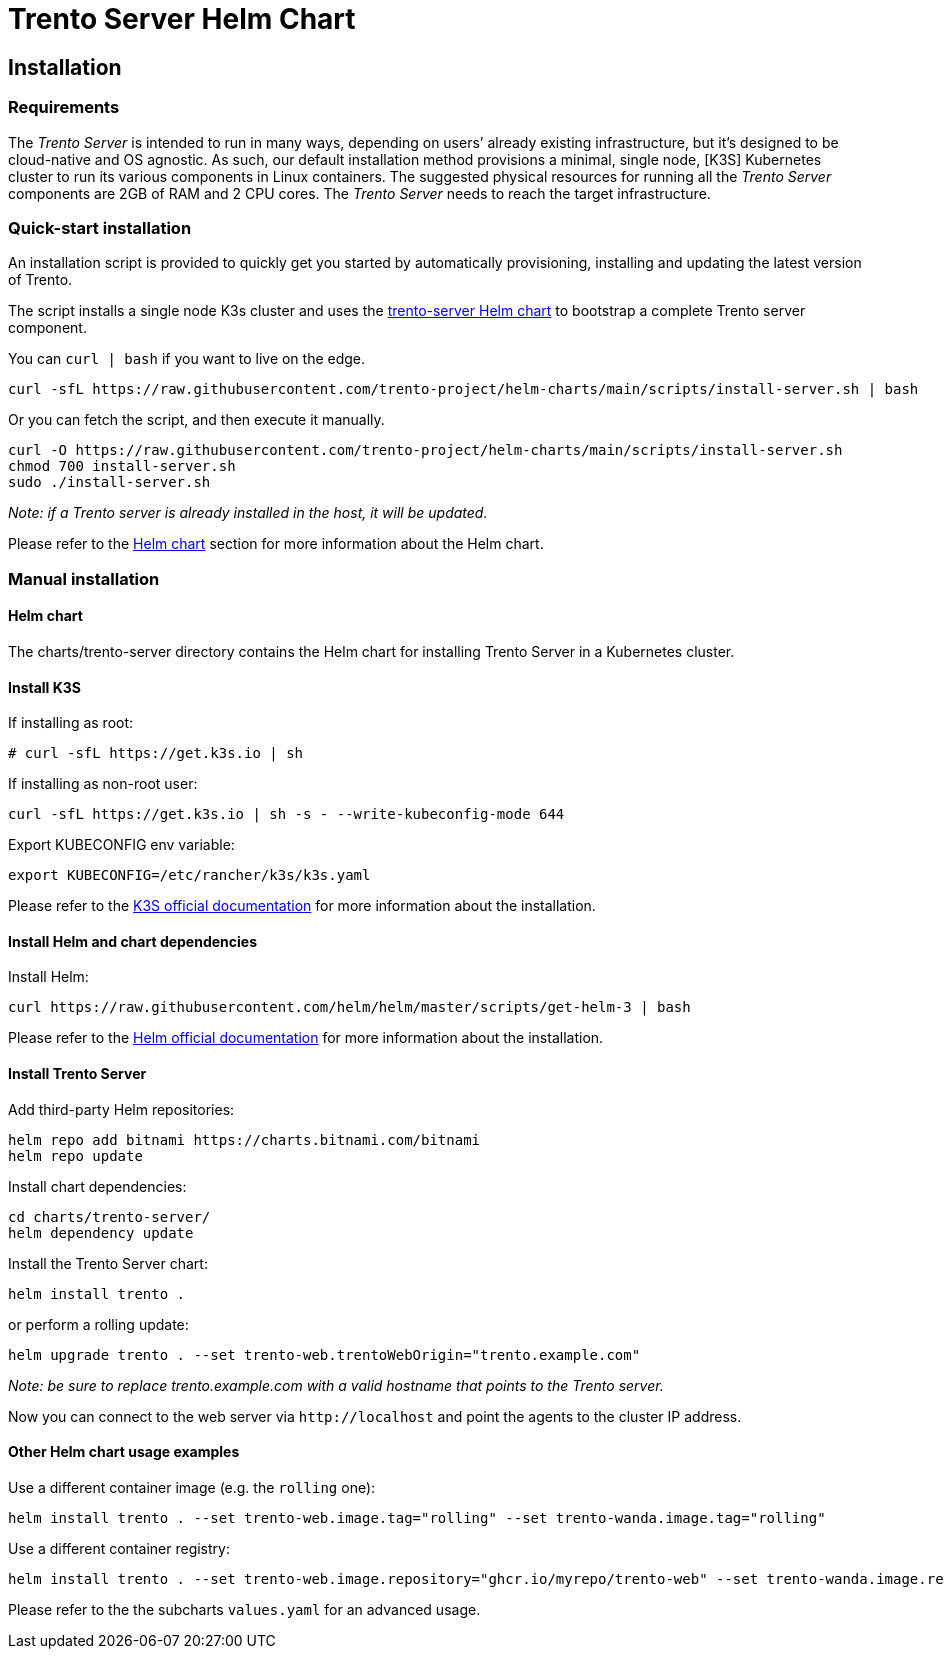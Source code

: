 = Trento Server Helm Chart

== Installation

=== Requirements

The _Trento Server_ is intended to run in many ways, depending on users’
already existing infrastructure, but it’s designed to be cloud-native
and OS agnostic. As such, our default installation method provisions a
minimal, single node, [K3S] Kubernetes cluster to run its various
components in Linux containers. The suggested physical resources for
running all the _Trento Server_ components are 2GB of RAM and 2 CPU
cores. The _Trento Server_ needs to reach the target infrastructure.

=== Quick-start installation

An installation script is provided to quickly get you started by
automatically provisioning, installing and updating the latest version
of Trento.

The script installs a single node K3s cluster and uses the
link:https://github.com/trento-project/helm-charts/tree/main/charts/trento-server[trento-server Helm chart] to bootstrap a
complete Trento server component.

You can `+curl | bash+` if you want to live on the edge.
[source,shell]
....
curl -sfL https://raw.githubusercontent.com/trento-project/helm-charts/main/scripts/install-server.sh | bash
....

Or you can fetch the script, and then execute it manually.
[source,shell]
....
curl -O https://raw.githubusercontent.com/trento-project/helm-charts/main/scripts/install-server.sh
chmod 700 install-server.sh
sudo ./install-server.sh
....

_Note: if a Trento server is already installed in the host, it will be
updated._

Please refer to the link:#helm-chart[Helm chart] section for more
information about the Helm chart.

=== Manual installation

==== Helm chart

The charts/trento-server directory contains the Helm chart for
installing Trento Server in a Kubernetes cluster.

==== Install K3S

If installing as root:
[source,shell]
....
# curl -sfL https://get.k3s.io | sh
....

If installing as non-root user:
[source,shell]
....
curl -sfL https://get.k3s.io | sh -s - --write-kubeconfig-mode 644
....

Export KUBECONFIG env variable:
[source,shell]
....
export KUBECONFIG=/etc/rancher/k3s/k3s.yaml
....

Please refer to the
https://rancher.com/docs/k3s/latest/en/installation/[K3S official
documentation] for more information about the installation.

==== Install Helm and chart dependencies

Install Helm:
[source,shell]
....
curl https://raw.githubusercontent.com/helm/helm/master/scripts/get-helm-3 | bash
....

Please refer to the https://helm.sh/docs/intro/install/[Helm official
documentation] for more information about the installation.

==== Install Trento Server

Add third-party Helm repositories:
[source,shell]
....
helm repo add bitnami https://charts.bitnami.com/bitnami
helm repo update
....

Install chart dependencies:
[source,shell]
....
cd charts/trento-server/
helm dependency update
....

Install the Trento Server chart:
[source,shell]
....
helm install trento .
....

or perform a rolling update:
[source,shell]
....
helm upgrade trento . --set trento-web.trentoWebOrigin="trento.example.com"
....

_Note: be sure to replace trento.example.com with a valid hostname that
points to the Trento server._

Now you can connect to the web server via `+http://localhost+` and point
the agents to the cluster IP address.

==== Other Helm chart usage examples

Use a different container image (e.g. the `+rolling+` one):
[source,shell]
....
helm install trento . --set trento-web.image.tag="rolling" --set trento-wanda.image.tag="rolling"
....

Use a different container registry:
[source,shell]
....
helm install trento . --set trento-web.image.repository="ghcr.io/myrepo/trento-web" --set trento-wanda.image.repository="ghcr.io/myrepo/trento-wanda"
....

Please refer to the the subcharts `+values.yaml+` for an advanced usage.
